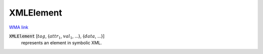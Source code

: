 XMLElement
==========

`WMA link <https://reference.wolfram.com/language/ref/XMLElement.html>`_


:code:`XMLElement` [:math:`tag`, {:math:`attr_1`, :math:`val_1`, ...}, {:math:`data`, ...}]
    represents an element in symbolic XML.



